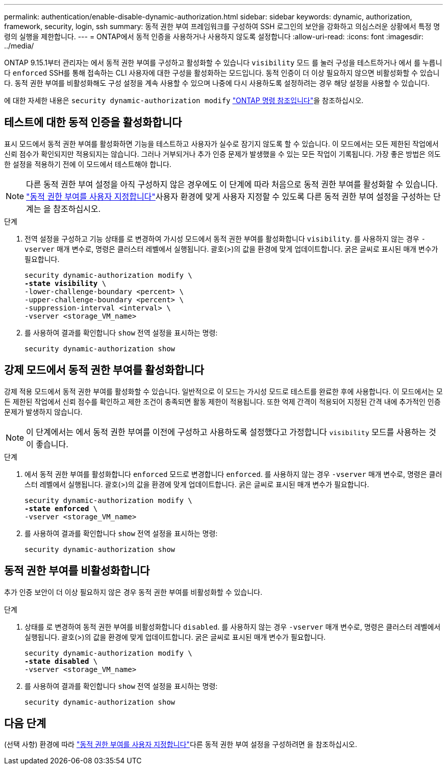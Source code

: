 ---
permalink: authentication/enable-disable-dynamic-authorization.html 
sidebar: sidebar 
keywords: dynamic, authorization, framework, security, login, ssh 
summary: 동적 권한 부여 프레임워크를 구성하여 SSH 로그인의 보안을 강화하고 의심스러운 상황에서 특정 명령의 실행을 제한합니다. 
---
= ONTAP에서 동적 인증을 사용하거나 사용하지 않도록 설정합니다
:allow-uri-read: 
:icons: font
:imagesdir: ../media/


[role="lead"]
ONTAP 9.15.1부터 관리자는 에서 동적 권한 부여를 구성하고 활성화할 수 있습니다 `visibility` 모드 를 눌러 구성을 테스트하거나 에서 를 누릅니다 `enforced` SSH를 통해 접속하는 CLI 사용자에 대한 구성을 활성화하는 모드입니다. 동적 인증이 더 이상 필요하지 않으면 비활성화할 수 있습니다. 동적 권한 부여를 비활성화해도 구성 설정을 계속 사용할 수 있으며 나중에 다시 사용하도록 설정하려는 경우 해당 설정을 사용할 수 있습니다.

에 대한 자세한 내용은 `security dynamic-authorization modify` link:https://docs.netapp.com/us-en/ontap-cli/security-dynamic-authorization-modify.html["ONTAP 명령 참조입니다"^]을 참조하십시오.



== 테스트에 대한 동적 인증을 활성화합니다

표시 모드에서 동적 권한 부여를 활성화하면 기능을 테스트하고 사용자가 실수로 잠기지 않도록 할 수 있습니다. 이 모드에서는 모든 제한된 작업에서 신뢰 점수가 확인되지만 적용되지는 않습니다. 그러나 거부되거나 추가 인증 문제가 발생했을 수 있는 모든 작업이 기록됩니다. 가장 좋은 방법은 의도한 설정을 적용하기 전에 이 모드에서 테스트해야 합니다.


NOTE: 다른 동적 권한 부여 설정을 아직 구성하지 않은 경우에도 이 단계에 따라 처음으로 동적 권한 부여를 활성화할 수 있습니다. link:configure-dynamic-authorization.html["동적 권한 부여를 사용자 지정합니다"]사용자 환경에 맞게 사용자 지정할 수 있도록 다른 동적 권한 부여 설정을 구성하는 단계는 을 참조하십시오.

.단계
. 전역 설정을 구성하고 기능 상태를 로 변경하여 가시성 모드에서 동적 권한 부여를 활성화합니다 `visibility`. 를 사용하지 않는 경우 `-vserver` 매개 변수로, 명령은 클러스터 레벨에서 실행됩니다. 괄호(>)의 값을 환경에 맞게 업데이트합니다. 굵은 글씨로 표시된 매개 변수가 필요합니다.
+
[source, subs="specialcharacters,quotes"]
----
security dynamic-authorization modify \
*-state visibility* \
-lower-challenge-boundary <percent> \
-upper-challenge-boundary <percent> \
-suppression-interval <interval> \
-vserver <storage_VM_name>
----
. 를 사용하여 결과를 확인합니다 `show` 전역 설정을 표시하는 명령:
+
[source, console]
----
security dynamic-authorization show
----




== 강제 모드에서 동적 권한 부여를 활성화합니다

강제 적용 모드에서 동적 권한 부여를 활성화할 수 있습니다. 일반적으로 이 모드는 가시성 모드로 테스트를 완료한 후에 사용합니다. 이 모드에서는 모든 제한된 작업에서 신뢰 점수를 확인하고 제한 조건이 충족되면 활동 제한이 적용됩니다. 또한 억제 간격이 적용되어 지정된 간격 내에 추가적인 인증 문제가 발생하지 않습니다.


NOTE: 이 단계에서는 에서 동적 권한 부여를 이전에 구성하고 사용하도록 설정했다고 가정합니다 `visibility` 모드를 사용하는 것이 좋습니다.

.단계
. 에서 동적 권한 부여를 활성화합니다 `enforced` 모드로 변경합니다 `enforced`. 를 사용하지 않는 경우 `-vserver` 매개 변수로, 명령은 클러스터 레벨에서 실행됩니다. 괄호(>)의 값을 환경에 맞게 업데이트합니다. 굵은 글씨로 표시된 매개 변수가 필요합니다.
+
[source, subs="specialcharacters,quotes"]
----
security dynamic-authorization modify \
*-state enforced* \
-vserver <storage_VM_name>
----
. 를 사용하여 결과를 확인합니다 `show` 전역 설정을 표시하는 명령:
+
[source, console]
----
security dynamic-authorization show
----




== 동적 권한 부여를 비활성화합니다

추가 인증 보안이 더 이상 필요하지 않은 경우 동적 권한 부여를 비활성화할 수 있습니다.

.단계
. 상태를 로 변경하여 동적 권한 부여를 비활성화합니다 `disabled`. 를 사용하지 않는 경우 `-vserver` 매개 변수로, 명령은 클러스터 레벨에서 실행됩니다. 괄호(>)의 값을 환경에 맞게 업데이트합니다. 굵은 글씨로 표시된 매개 변수가 필요합니다.
+
[source, subs="specialcharacters,quotes"]
----
security dynamic-authorization modify \
*-state disabled* \
-vserver <storage_VM_name>
----
. 를 사용하여 결과를 확인합니다 `show` 전역 설정을 표시하는 명령:
+
[source, console]
----
security dynamic-authorization show
----




== 다음 단계

(선택 사항) 환경에 따라 link:configure-dynamic-authorization.html["동적 권한 부여를 사용자 지정합니다"]다른 동적 권한 부여 설정을 구성하려면 을 참조하십시오.
